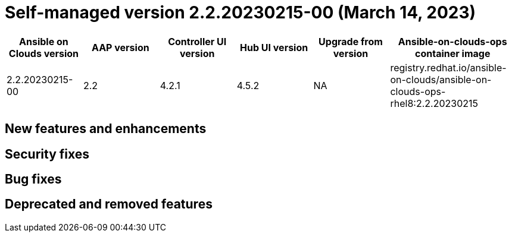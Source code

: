 :_mod-docs-content-type: REFERENCE

[id="gcp-release-notes-2-2-20230215-00_{context}"]

= Self-managed version 2.2.20230215-00 (March 14, 2023)

[cols="15%,15%,15%,15%,15%,25%",options="header"]
|====
| Ansible on Clouds version | AAP version | Controller UI version | Hub UI version | Upgrade from version | Ansible-on-clouds-ops container image
| 2.2.20230215-00 | 2.2 | 4.2.1 | 4.5.2 | NA | registry.redhat.io/ansible-on-clouds/ansible-on-clouds-ops-rhel8:2.2.20230215
|====

== New features and enhancements

== Security fixes

== Bug fixes

== Deprecated and removed features
